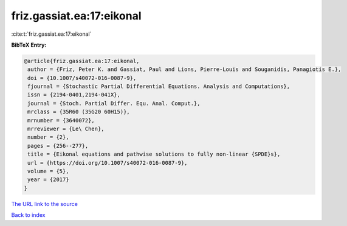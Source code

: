 friz.gassiat.ea:17:eikonal
==========================

:cite:t:`friz.gassiat.ea:17:eikonal`

**BibTeX Entry:**

.. code-block:: bibtex

   @article{friz.gassiat.ea:17:eikonal,
    author = {Friz, Peter K. and Gassiat, Paul and Lions, Pierre-Louis and Souganidis, Panagiotis E.},
    doi = {10.1007/s40072-016-0087-9},
    fjournal = {Stochastic Partial Differential Equations. Analysis and Computations},
    issn = {2194-0401,2194-041X},
    journal = {Stoch. Partial Differ. Equ. Anal. Comput.},
    mrclass = {35R60 (35G20 60H15)},
    mrnumber = {3640072},
    mrreviewer = {Le\ Chen},
    number = {2},
    pages = {256--277},
    title = {Eikonal equations and pathwise solutions to fully non-linear {SPDE}s},
    url = {https://doi.org/10.1007/s40072-016-0087-9},
    volume = {5},
    year = {2017}
   }
`The URL link to the source <ttps://doi.org/10.1007/s40072-016-0087-9}>`_


`Back to index <../By-Cite-Keys.html>`_
